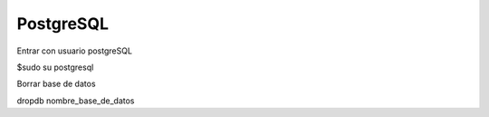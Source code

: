 ==========
PostgreSQL
==========

Entrar con usuario postgreSQL

$sudo su postgresql

Borrar base de datos

dropdb nombre_base_de_datos
